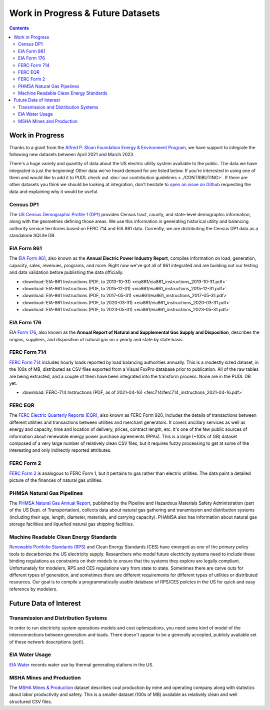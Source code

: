.. _wip_future:

===============================================================================
Work in Progress & Future Datasets
===============================================================================

.. contents::

-------------------------------------------------------------------------------
Work in Progress
-------------------------------------------------------------------------------

Thanks to a grant from the `Alfred P. Sloan Foundation Energy & Environment Program
<https://sloan.org/programs/research/energy-and-environment>`__, we have support to
integrate the following new datasets between April 2021 and March 2023.

There's a huge variety and quantity of data about the US electric utility system
available to the public. The data we have integrated is just the beginning! Other data
we've heard demand for are listed below. If you're interested in using one of them and
would like to add it to PUDL check out :doc:`our contribution guidelines
<../CONTRIBUTING>`. If there are other datasets you think we should be looking at
integration, don't hesitate to `open an issue on Github
<https://github.com/catalyst-cooperative/pudl/issues>`__ requesting the data and
explaining why it would be useful.

.. _data-censusdp1tract:

Census DP1
^^^^^^^^^^
The `US Census Demographic Profile 1 (DP1) <https://www.census.gov/geographies/mapping-files/2010/geo/tiger-data.html>`__
provides Census tract, county, and state-level demographic information, along with the
geometries defining those areas. We use this information in generating historical
utility and balancing authority service territories based on FERC 714 and EIA 861 data.
Currently, we are distributing the Census DP1 data as a standalone SQLite DB.

.. _data-eia861:

EIA Form 861
^^^^^^^^^^^^
The `EIA Form 861 <https://www.eia.gov/electricity/data/eia861/>`__, also known as the
**Annual Electric Power Industry Report**, compiles information on load, generation,
capacity, sales, revenues, programs, and more. Right now we've got all of 861
integrated and are building out our testing and data validation before publishing the
data officially.

* :download:`EIA-861 Instructions (PDF, to 2013-10-31)
  <eia861/eia861_instructions_2013-10-31.pdf>`
* :download:`EIA-861 Instructions (PDF, to 2015-12-31)
  <eia861/eia861_instructions_2015-12-31.pdf>`
* :download:`EIA-861 Instructions (PDF, to 2017-05-31)
  <eia861/eia861_instructions_2017-05-31.pdf>`
* :download:`EIA-861 Instructions (PDF, to 2020-03-31)
  <eia861/eia861_instructions_2020-03-31.pdf>`
* :download:`EIA-861 Instructions (PDF, to 2023-05-31)
  <eia861/eia861_instructions_2023-05-31.pdf>`

.. _data-eia176:

EIA Form 176
^^^^^^^^^^^^

EIA `Form 176 <https://www.eia.gov/dnav/ng/TblDefs/NG_DataSources.html#s176>`__, also
known as the **Annual Report of Natural and Supplemental Gas Supply and Disposition**,
describes the origins, suppliers, and disposition of natural gas on a yearly and state
by state basis.

.. _data-ferc714:

FERC Form 714
^^^^^^^^^^^^^
`FERC Form 714 <https://www.ferc.gov/industries-data/electric/general-information/electric-industry-forms/form-no-714-annual-electric/data>`__
includes hourly loads reported by load balancing authorities annually. This is a
modestly sized dataset, in the 100s of MB, distributed as CSV files exported from a
Visual FoxPro database prior to publication. All of the raw tables are being
extracted, and a couple of them have been integrated into the transform process. None
are in the PUDL DB yet.

* :download:`FERC-714 Instructions (PDF, as of 2021-04-16)
  <ferc714/ferc714_instructions_2021-04-16.pdf>`

.. _data-ferceqr:

FERC EQR
^^^^^^^^

The `FERC Electric Quarterly Reports (EQR) <https://www.ferc.gov/industries-data/electric/power-sales-and-markets/electric-quarterly-reports-eqr>`__,
also known as FERC Form 920, includes the details of transactions
between different utilities and transactions between utilities and merchant generators.
It covers ancillary services as well as energy and capacity, time and location of
delivery, prices, contract length, etc. It's one of the few public sources of
information about renewable energy power purchase agreements (PPAs). This is a large
(~100s of GB) dataset composed of a very large number of relatively clean CSV files,
but it requires fuzzy processing to get at some of the interesting and only indirectly
reported attributes.

.. _data-ferc2:

FERC Form 2
^^^^^^^^^^^

`FERC Form 2 <https://www.ferc.gov/industries-data/natural-gas/overview/general-information/natural-gas-industry-forms/form-22a-data>`__
is analogous to FERC Form 1, but it pertains to gas rather than electric utilities.
The data paint a detailed picture of the finances of natural gas utilities.

.. _data-phmsa:

PHMSA Natural Gas Pipelines
^^^^^^^^^^^^^^^^^^^^^^^^^^^

The `PHMSA Natural Gas Annual Report <https://www.phmsa.dot.gov/data-and-statistics/pipeline/gas-distribution-gas-gathering-gas-transmission-hazardous-liquids>`__,
published by the Pipeline and Hazardous Materials Safety Administration (part of the US
Dept. of Transportation), collects data about natural gas
gathering and transmission and distribution systems (including their age, length,
diameter, materials, and carrying capacity). PHAMSA also has information about natural
gas storage facilities and liquefied natural gas shipping facilities.

.. _data-ces:

Machine Readable Clean Energy Standards
^^^^^^^^^^^^^^^^^^^^^^^^^^^^^^^^^^^^^^^

`Renewable Portfolio Standards (RPS) <https://www.ncsl.org/research/energy/renewable-portfolio-standards.aspx>`__
and Clean Energy Standards (CES) have emerged as one of the primary policy tools to
decarbonize the US electricity supply. Researchers who model future electricity systems
need to include these binding regulations as constraints on their models to ensure that
the systems they explore are legally compliant. Unfortunately for modelers, RPS and CES
regulations vary from state to state. Sometimes there are carve outs for different types
of generation, and sometimes there are different requirements for different types of
utilities or distributed resources. Our goal is to compile a programmatically usable
database of RPS/CES policies in the US for quick and easy reference by modelers.

-------------------------------------------------------------------------------
Future Data of Interest
-------------------------------------------------------------------------------

.. _data-tds:

Transmission and Distribution Systems
^^^^^^^^^^^^^^^^^^^^^^^^^^^^^^^^^^^^^

In order to run electricity system operations models and cost optimizations, you need
some kind of model of the interconnections between generation and loads. There doesn't
appear to be a generally accepted, publicly available set of these network descriptions
(yet!).

.. _data-eiah20:

EIA Water Usage
^^^^^^^^^^^^^^^

`EIA Water <https://www.eia.gov/electricity/data/water/>`__ records water use by thermal
generating stations in the US.

.. _data-msha:

MSHA Mines and Production
^^^^^^^^^^^^^^^^^^^^^^^^^

The `MSHA Mines & Production <https://arlweb.msha.gov/OpenGovernmentData/OGIMSHA.asp>`__
dataset describes coal production by mine and operating company along with statistics
about labor productivity and safety. This is a smaller dataset (100s of MB) available as
relatively clean and well structured CSV files.
